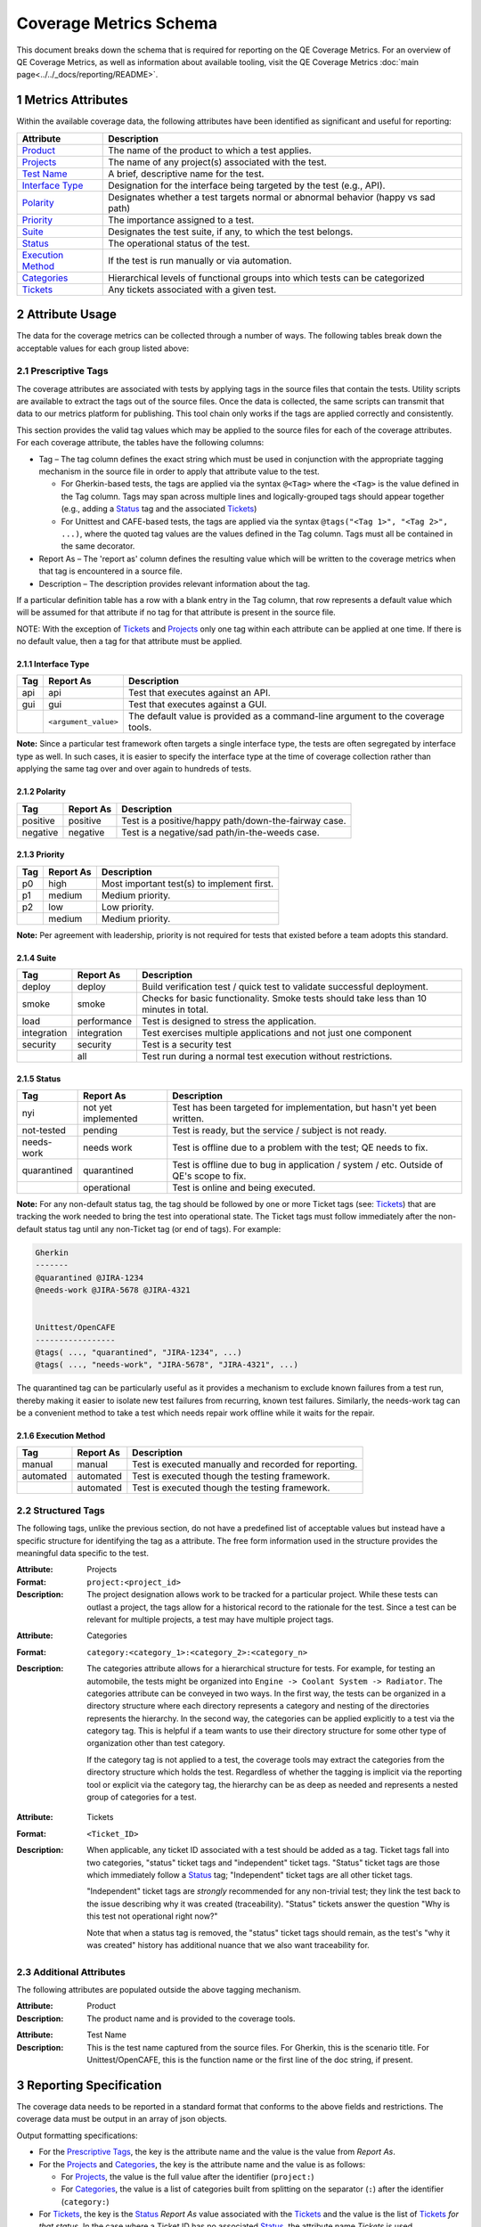 .. sectnum::

Coverage Metrics Schema
=======================

This document breaks down the schema that is required for reporting on the QE Coverage Metrics. For an overview of QE Coverage Metrics, as well as information about available tooling, visit the QE Coverage Metrics :doc:`main page<../../_docs/reporting/README>`.

Metrics Attributes
------------------
Within the available coverage data, the following attributes have been identified as significant and useful for reporting:

===================  =================================================================================
Attribute            Description
===================  =================================================================================
Product_             The name of the product to which a test applies.
Projects_             The name of any project(s) associated with the test.
`Test Name`_         A brief, descriptive name for the test.
`Interface Type`_    Designation for the interface being targeted by the test (e.g., API).
Polarity_            Designates whether a test targets normal or abnormal behavior (happy vs sad path)
Priority_            The importance assigned to a test.
Suite_               Designates the test suite, if any, to which the test belongs.
Status_              The operational status of the test.
`Execution Method`_  If the test is run manually or via automation.
Categories_          Hierarchical levels of functional groups into which tests can be categorized
Tickets_             Any tickets associated with a given test.
===================  =================================================================================

Attribute Usage
---------------
The data for the coverage metrics can be collected through a number of ways. The following tables break down the acceptable values for each group listed above:

Prescriptive Tags
~~~~~~~~~~~~~~~~~
The coverage attributes are associated with tests by applying tags in the source files that contain the tests. Utility scripts are available to extract the tags out of the source files. Once the data is collected, the same scripts can transmit that data to our metrics platform for publishing. This tool chain only works if the tags are applied correctly and consistently.

This section provides the valid tag values which may be applied to the source files for each of the coverage attributes. For each coverage attribute, the tables have the following columns:

* Tag – The tag column defines the exact string which must be used in conjunction with the appropriate tagging mechanism in the source file in order to apply that attribute value to the test.

  * For Gherkin-based tests, the tags are applied via the syntax ``@<Tag>`` where the ``<Tag>`` is the value defined in the Tag column. Tags may span across multiple lines and logically-grouped tags should appear together (e.g., adding a Status_ tag and the associated Tickets_)

  * For Unittest and CAFE-based tests, the tags are applied via the syntax ``@tags("<Tag 1>", "<Tag 2>", ...)``, where the quoted tag values are the values defined in the Tag column. Tags must all be contained in the same decorator.

* Report As – The 'report as' column defines the resulting value which will be written to the coverage metrics when that tag is encountered in a source file.

* Description – The description provides relevant information about the tag.

If a particular definition table has a row with a blank entry in the Tag column, that row represents a default value which will be assumed for that attribute if no tag for that attribute is present in the source file.

NOTE: With the exception of Tickets_ and Projects_ only one tag within each attribute can be applied at one time. If there is no default value, then a tag for that attribute must be applied.

Interface Type
^^^^^^^^^^^^^^

===========  ====================  ===============================================================================
Tag          Report As             Description
===========  ====================  ===============================================================================
api          api                   Test that executes against an API.
gui          gui                   Test that executes against a GUI.
..           ``<argument_value>``  The default value is provided as a command-line argument to the coverage tools.
===========  ====================  ===============================================================================

**Note:** Since a particular test framework often targets a single interface type, the tests are often segregated by interface type as well. In such cases, it is easier to specify the interface type at the time of coverage collection rather than applying the same tag over and over again to hundreds of tests.

Polarity
^^^^^^^^

===========  ===================  ====================================================
Tag          Report As            Description
===========  ===================  ====================================================
positive     positive             Test is a positive/happy path/down-the-fairway case.
negative     negative             Test is a negative/sad path/in-the-weeds case.
===========  ===================  ====================================================

Priority
^^^^^^^^

===========  ===================  ==========================================
Tag          Report As            Description
===========  ===================  ==========================================
p0           high                 Most important test(s) to implement first.
p1           medium               Medium priority.
p2           low                  Low priority.
..           medium               Medium priority.
===========  ===================  ==========================================

**Note:** Per agreement with leadership, priority is not required for tests that existed before a team adopts this standard.

Suite
^^^^^

===========  ===================  ======================================================================================
Tag          Report As            Description
===========  ===================  ======================================================================================
deploy       deploy               Build verification test / quick test to validate successful deployment.
smoke        smoke                Checks for basic functionality. Smoke tests should take less than 10 minutes in total.
load         performance          Test is designed to stress the application.
integration  integration          Test exercises multiple applications and not just one component
security     security             Test is a security test
..           all                  Test run during a normal test execution without restrictions.
===========  ===================  ======================================================================================

Status
^^^^^^

===========  ===================  =======================================================================================
Tag          Report As            Description
===========  ===================  =======================================================================================
nyi          not yet implemented  Test has been targeted for implementation, but hasn't yet been written.
not-tested   pending              Test is ready, but the service / subject is not ready.
needs-work   needs work           Test is offline due to a problem with the test; QE needs to fix.
quarantined  quarantined          Test is offline due to bug in application / system / etc. Outside of QE's scope to fix.
..           operational          Test is online and being executed.
===========  ===================  =======================================================================================

**Note:** For any non-default status tag, the tag should be followed by one or more Ticket tags (see: Tickets_) that are tracking the work needed to bring the test into operational state. The Ticket tags must follow immediately after the non-default status tag until any non-Ticket tag (or end of tags). For example:

.. code:: Gherkin

    Gherkin
    -------
    @quarantined @JIRA-1234
    @needs-work @JIRA-5678 @JIRA-4321


    Unittest/OpenCAFE
    -----------------
    @tags( ..., "quarantined", "JIRA-1234", ...)
    @tags( ..., "needs-work", "JIRA-5678", "JIRA-4321", ...)

The quarantined tag can be particularly useful as it provides a mechanism to exclude known failures from a test run, thereby making it easier to isolate new test failures from recurring, known test failures. Similarly, the needs-work tag can be a convenient method to take a test which needs repair work offline while it waits for the repair.

Execution Method
^^^^^^^^^^^^^^^^

===========  ===================  =====================================================
Tag          Report As            Description
===========  ===================  =====================================================
manual       manual               Test is executed manually and recorded for reporting.
automated    automated            Test is executed though the testing framework.
..           automated            Test is executed though the testing framework.
===========  ===================  =====================================================


Structured Tags
~~~~~~~~~~~~~~~

The following tags, unlike the previous section, do not have a predefined list of acceptable values but instead have a specific structure for identifying the tag as a attribute. The free form information used in the structure provides the meaningful data specific to the test.

.. _Projects:

:Attribute: Projects
:Format: ``project:<project_id>``
:Description:
    The project designation allows work to be tracked for a particular project. While these tests can outlast a project, the tags allow for a historical record to the rationale for the test. Since a test can be relevant for multiple projects, a test may have multiple project tags.

.. _Categories:

:Attribute: Categories
:Format: ``category:<category_1>:<category_2>:<category_n>``
:Description:
    The categories attribute allows for a hierarchical structure for tests. For example, for testing an automobile, the tests might be organized into ``Engine -> Coolant System -> Radiator``. The categories attribute can be conveyed in two ways. In the first way, the tests can be organized in a directory structure where each directory represents a category and nesting of the directories represents the hierarchy. In the second way, the categories can be applied explicitly to a test via the category tag. This is helpful if a team wants to use their directory structure for some other type of organization other than test category.

    If the category tag is not applied to a test, the coverage tools may extract the categories from the directory structure which holds the test. Regardless of whether the tagging is implicit via the reporting tool or explicit via the category tag, the hierarchy can be as deep as needed and represents a nested group of categories for a test.

.. _Tickets:

:Attribute: Tickets
:Format: ``<Ticket_ID>``
:Description:
    When applicable, any ticket ID associated with a test should be added as a tag.
    Ticket tags fall into two categories, "status" ticket tags and "independent" ticket tags.
    "Status" ticket tags are those which immediately follow a Status_ tag;
    "Independent" ticket tags are all other ticket tags.

    "Independent" ticket tags are *strongly* recommended for any non-trivial test; they link the test back to the issue describing why it was created (traceability).
    "Status" tickets answer the question "Why is this test not operational right now?"

    Note that when a status tag is removed, the "status" ticket tags should remain, as the test's "why it was created" history has additional nuance that we also want traceability for.


Additional Attributes
~~~~~~~~~~~~~~~~~~~~~
The following attributes are populated outside the above tagging mechanism.

.. _Product:

:Attribute: Product
:Description:
    The product name and is provided to the coverage tools.

.. _Test Name:

:Attribute: Test Name
:Description:
    This is the test name captured from the source files. For Gherkin, this is the scenario title. For Unittest/OpenCAFE, this is the function name or the first line of the doc string, if present.

Reporting Specification
-----------------------

The coverage data needs to be reported in a standard format that conforms to the above fields and restrictions. The coverage data must be output in an array of json objects.

Output formatting specifications:

* For the `Prescriptive Tags`_, the key is the attribute name and the value is the value from *Report As*.
* For the Projects_ and Categories_, the key is the attribute name and the value is as follows:

  * For Projects_, the value is the full value after the identifier (``project:``)
  * For Categories_, the value is a list of categories built from splitting on the separator (``:``) after the identifier (``category:``)

* For Tickets_, the key is the Status_ *Report As* value associated with the Tickets_ and the value is the list of Tickets_ *for that status*. In the case where a Ticket ID has no associated Status_, the attribute name `Tickets` is used.

**Note:** it is possible to have multiple tickets associated with a test for multiple statuses. An example is that a ticket tag exists for when the test was created but the test is quarantined due to a later code change and is now quarantined with tickets. This is an acceptable behavior and the json should reflect two ticket lists, one for the pre-existing tags and one for quarantined.

Example JSON Object
~~~~~~~~~~~~~~~~~~~

.. code:: json

        [
            {
                "Product": "Script Management",
                "Projects": [],
                "Test Name": "Add a Module",
                "Interface Type": "api",
                "Polarity": "positive",
                "Priority": "p0",
                "Suite": "integration",
                "Categories": [
                    "modules",
                    "commands"
                ],
                "Status": "operational",
                "Execution Method": "automated",
                "Tickets": ["JIRA-3344"]
            },
            {
                "Product": "Script Management",
                "Projects": [],
                "Test Name": "Missing Fields",
                "Interface Type": "api",
                "Polarity": "negative",
                "Priority": "p1",
                "Suite": "integration",
                "Categories": [
                    "modules",
                    "commands"
                ],
                "Status": "quarantined",
                "Execution Method": "automated",
                "quarantined": ["JIRA-1234", "JIRA-4321"]
            }
        ]
